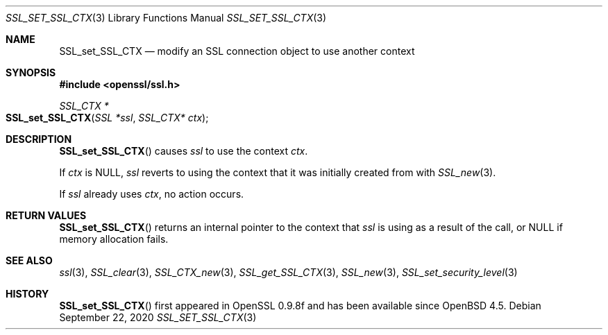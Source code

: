 .\" $OpenBSD: SSL_set_SSL_CTX.3,v 1.3 2020/09/22 13:27:08 schwarze Exp $
.\"
.\" Copyright (c) 2020 Ingo Schwarze <schwarze@openbsd.org>
.\"
.\" Permission to use, copy, modify, and distribute this software for any
.\" purpose with or without fee is hereby granted, provided that the above
.\" copyright notice and this permission notice appear in all copies.
.\"
.\" THE SOFTWARE IS PROVIDED "AS IS" AND THE AUTHOR DISCLAIMS ALL WARRANTIES
.\" WITH REGARD TO THIS SOFTWARE INCLUDING ALL IMPLIED WARRANTIES OF
.\" MERCHANTABILITY AND FITNESS. IN NO EVENT SHALL THE AUTHOR BE LIABLE FOR
.\" ANY SPECIAL, DIRECT, INDIRECT, OR CONSEQUENTIAL DAMAGES OR ANY DAMAGES
.\" WHATSOEVER RESULTING FROM LOSS OF USE, DATA OR PROFITS, WHETHER IN AN
.\" ACTION OF CONTRACT, NEGLIGENCE OR OTHER TORTIOUS ACTION, ARISING OUT OF
.\" OR IN CONNECTION WITH THE USE OR PERFORMANCE OF THIS SOFTWARE.
.\"
.Dd $Mdocdate: September 22 2020 $
.Dt SSL_SET_SSL_CTX 3
.Os
.Sh NAME
.Nm SSL_set_SSL_CTX
.Nd modify an SSL connection object to use another context
.Sh SYNOPSIS
.In openssl/ssl.h
.Ft SSL_CTX *
.Fo SSL_set_SSL_CTX
.Fa "SSL *ssl"
.Fa "SSL_CTX* ctx"
.Fc
.Sh DESCRIPTION
.Fn SSL_set_SSL_CTX
causes
.Fa ssl
to use the context
.Fa ctx .
.Pp
If
.Fa ctx
is
.Dv NULL ,
.Fa ssl
reverts to using the context that it was initially created from with
.Xr SSL_new 3 .
.Pp
If
.Fa ssl
already uses
.Fa ctx ,
no action occurs.
.Sh RETURN VALUES
.Fn SSL_set_SSL_CTX
returns an internal pointer to the context that
.Fa ssl
is using as a result of the call, or
.Dv NULL
if memory allocation fails.
.Sh SEE ALSO
.Xr ssl 3 ,
.Xr SSL_clear 3 ,
.Xr SSL_CTX_new 3 ,
.Xr SSL_get_SSL_CTX 3 ,
.Xr SSL_new 3 ,
.Xr SSL_set_security_level 3
.Sh HISTORY
.Fn SSL_set_SSL_CTX
first appeared in OpenSSL 0.9.8f and has been available since
.Ox 4.5 .
